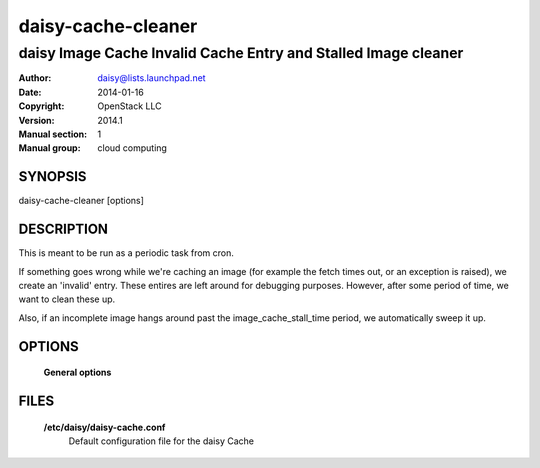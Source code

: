 ====================
daisy-cache-cleaner
====================

----------------------------------------------------------------
daisy Image Cache Invalid Cache Entry and Stalled Image cleaner
----------------------------------------------------------------

:Author: daisy@lists.launchpad.net
:Date:   2014-01-16
:Copyright: OpenStack LLC
:Version: 2014.1
:Manual section: 1
:Manual group: cloud computing

SYNOPSIS
========

daisy-cache-cleaner [options]

DESCRIPTION
===========

This is meant to be run as a periodic task from cron.

If something goes wrong while we're caching an image (for example the fetch
times out, or an exception is raised), we create an 'invalid' entry. These
entires are left around for debugging purposes. However, after some period of
time, we want to clean these up.

Also, if an incomplete image hangs around past the image_cache_stall_time
period, we automatically sweep it up.

OPTIONS
=======

  **General options**

  .. include:: general_options.rst

FILES
======

  **/etc/daisy/daisy-cache.conf**
    Default configuration file for the daisy Cache

  .. include:: footer.rst
